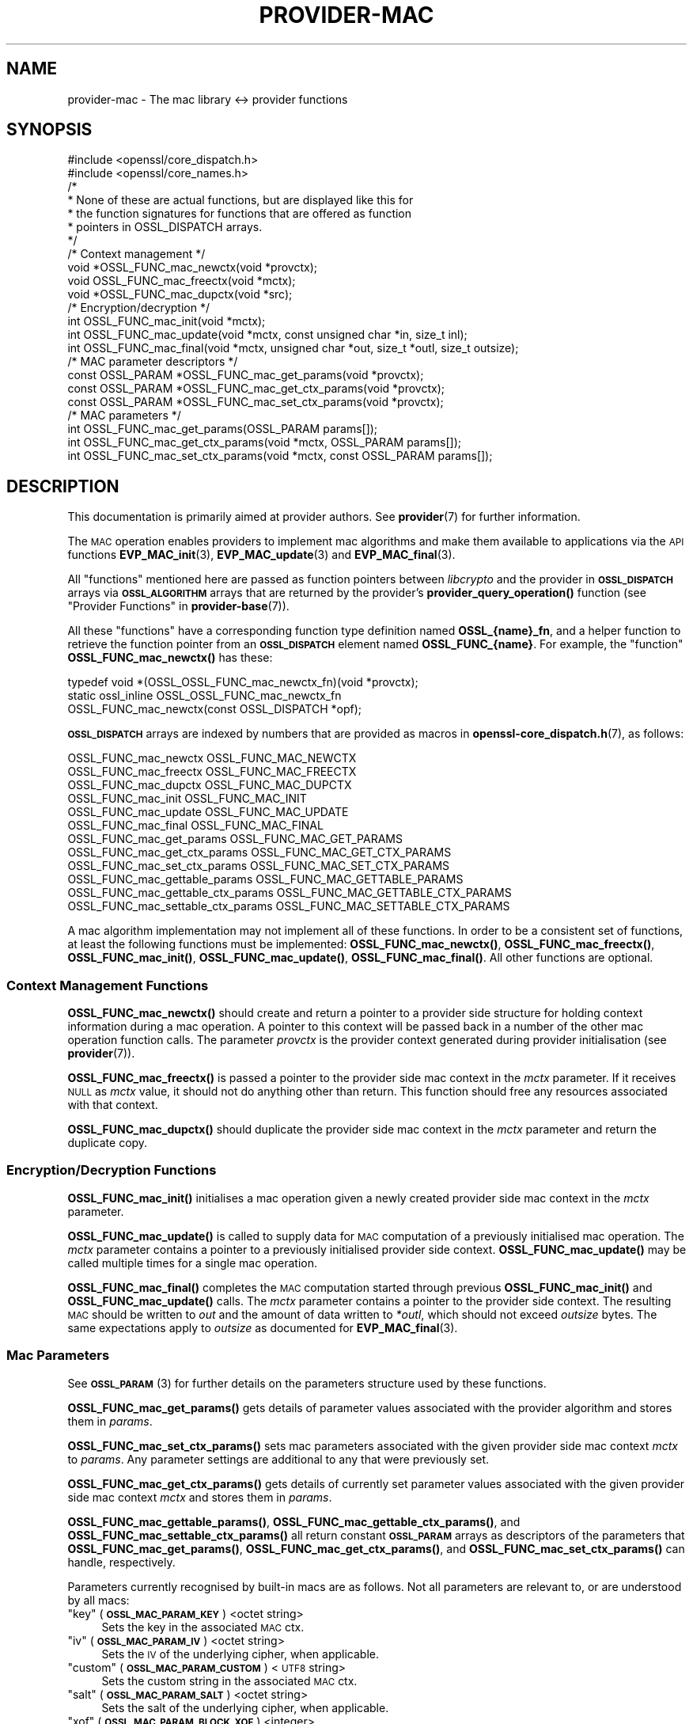 .\" Automatically generated by Pod::Man 4.14 (Pod::Simple 3.40)
.\"
.\" Standard preamble:
.\" ========================================================================
.de Sp \" Vertical space (when we can't use .PP)
.if t .sp .5v
.if n .sp
..
.de Vb \" Begin verbatim text
.ft CW
.nf
.ne \\$1
..
.de Ve \" End verbatim text
.ft R
.fi
..
.\" Set up some character translations and predefined strings.  \*(-- will
.\" give an unbreakable dash, \*(PI will give pi, \*(L" will give a left
.\" double quote, and \*(R" will give a right double quote.  \*(C+ will
.\" give a nicer C++.  Capital omega is used to do unbreakable dashes and
.\" therefore won't be available.  \*(C` and \*(C' expand to `' in nroff,
.\" nothing in troff, for use with C<>.
.tr \(*W-
.ds C+ C\v'-.1v'\h'-1p'\s-2+\h'-1p'+\s0\v'.1v'\h'-1p'
.ie n \{\
.    ds -- \(*W-
.    ds PI pi
.    if (\n(.H=4u)&(1m=24u) .ds -- \(*W\h'-12u'\(*W\h'-12u'-\" diablo 10 pitch
.    if (\n(.H=4u)&(1m=20u) .ds -- \(*W\h'-12u'\(*W\h'-8u'-\"  diablo 12 pitch
.    ds L" ""
.    ds R" ""
.    ds C` ""
.    ds C' ""
'br\}
.el\{\
.    ds -- \|\(em\|
.    ds PI \(*p
.    ds L" ``
.    ds R" ''
.    ds C`
.    ds C'
'br\}
.\"
.\" Escape single quotes in literal strings from groff's Unicode transform.
.ie \n(.g .ds Aq \(aq
.el       .ds Aq '
.\"
.\" If the F register is >0, we'll generate index entries on stderr for
.\" titles (.TH), headers (.SH), subsections (.SS), items (.Ip), and index
.\" entries marked with X<> in POD.  Of course, you'll have to process the
.\" output yourself in some meaningful fashion.
.\"
.\" Avoid warning from groff about undefined register 'F'.
.de IX
..
.nr rF 0
.if \n(.g .if rF .nr rF 1
.if (\n(rF:(\n(.g==0)) \{\
.    if \nF \{\
.        de IX
.        tm Index:\\$1\t\\n%\t"\\$2"
..
.        if !\nF==2 \{\
.            nr % 0
.            nr F 2
.        \}
.    \}
.\}
.rr rF
.\"
.\" Accent mark definitions (@(#)ms.acc 1.5 88/02/08 SMI; from UCB 4.2).
.\" Fear.  Run.  Save yourself.  No user-serviceable parts.
.    \" fudge factors for nroff and troff
.if n \{\
.    ds #H 0
.    ds #V .8m
.    ds #F .3m
.    ds #[ \f1
.    ds #] \fP
.\}
.if t \{\
.    ds #H ((1u-(\\\\n(.fu%2u))*.13m)
.    ds #V .6m
.    ds #F 0
.    ds #[ \&
.    ds #] \&
.\}
.    \" simple accents for nroff and troff
.if n \{\
.    ds ' \&
.    ds ` \&
.    ds ^ \&
.    ds , \&
.    ds ~ ~
.    ds /
.\}
.if t \{\
.    ds ' \\k:\h'-(\\n(.wu*8/10-\*(#H)'\'\h"|\\n:u"
.    ds ` \\k:\h'-(\\n(.wu*8/10-\*(#H)'\`\h'|\\n:u'
.    ds ^ \\k:\h'-(\\n(.wu*10/11-\*(#H)'^\h'|\\n:u'
.    ds , \\k:\h'-(\\n(.wu*8/10)',\h'|\\n:u'
.    ds ~ \\k:\h'-(\\n(.wu-\*(#H-.1m)'~\h'|\\n:u'
.    ds / \\k:\h'-(\\n(.wu*8/10-\*(#H)'\z\(sl\h'|\\n:u'
.\}
.    \" troff and (daisy-wheel) nroff accents
.ds : \\k:\h'-(\\n(.wu*8/10-\*(#H+.1m+\*(#F)'\v'-\*(#V'\z.\h'.2m+\*(#F'.\h'|\\n:u'\v'\*(#V'
.ds 8 \h'\*(#H'\(*b\h'-\*(#H'
.ds o \\k:\h'-(\\n(.wu+\w'\(de'u-\*(#H)/2u'\v'-.3n'\*(#[\z\(de\v'.3n'\h'|\\n:u'\*(#]
.ds d- \h'\*(#H'\(pd\h'-\w'~'u'\v'-.25m'\f2\(hy\fP\v'.25m'\h'-\*(#H'
.ds D- D\\k:\h'-\w'D'u'\v'-.11m'\z\(hy\v'.11m'\h'|\\n:u'
.ds th \*(#[\v'.3m'\s+1I\s-1\v'-.3m'\h'-(\w'I'u*2/3)'\s-1o\s+1\*(#]
.ds Th \*(#[\s+2I\s-2\h'-\w'I'u*3/5'\v'-.3m'o\v'.3m'\*(#]
.ds ae a\h'-(\w'a'u*4/10)'e
.ds Ae A\h'-(\w'A'u*4/10)'E
.    \" corrections for vroff
.if v .ds ~ \\k:\h'-(\\n(.wu*9/10-\*(#H)'\s-2\u~\d\s+2\h'|\\n:u'
.if v .ds ^ \\k:\h'-(\\n(.wu*10/11-\*(#H)'\v'-.4m'^\v'.4m'\h'|\\n:u'
.    \" for low resolution devices (crt and lpr)
.if \n(.H>23 .if \n(.V>19 \
\{\
.    ds : e
.    ds 8 ss
.    ds o a
.    ds d- d\h'-1'\(ga
.    ds D- D\h'-1'\(hy
.    ds th \o'bp'
.    ds Th \o'LP'
.    ds ae ae
.    ds Ae AE
.\}
.rm #[ #] #H #V #F C
.\" ========================================================================
.\"
.IX Title "PROVIDER-MAC 7"
.TH PROVIDER-MAC 7 "2020-12-30" "3.0.0-alpha10-dev" "OpenSSL"
.\" For nroff, turn off justification.  Always turn off hyphenation; it makes
.\" way too many mistakes in technical documents.
.if n .ad l
.nh
.SH "NAME"
provider\-mac \- The mac library <\-> provider functions
.SH "SYNOPSIS"
.IX Header "SYNOPSIS"
.Vb 2
\& #include <openssl/core_dispatch.h>
\& #include <openssl/core_names.h>
\&
\& /*
\&  * None of these are actual functions, but are displayed like this for
\&  * the function signatures for functions that are offered as function
\&  * pointers in OSSL_DISPATCH arrays.
\&  */
\&
\& /* Context management */
\& void *OSSL_FUNC_mac_newctx(void *provctx);
\& void OSSL_FUNC_mac_freectx(void *mctx);
\& void *OSSL_FUNC_mac_dupctx(void *src);
\&
\& /* Encryption/decryption */
\& int OSSL_FUNC_mac_init(void *mctx);
\& int OSSL_FUNC_mac_update(void *mctx, const unsigned char *in, size_t inl);
\& int OSSL_FUNC_mac_final(void *mctx, unsigned char *out, size_t *outl, size_t outsize);
\&
\& /* MAC parameter descriptors */
\& const OSSL_PARAM *OSSL_FUNC_mac_get_params(void *provctx);
\& const OSSL_PARAM *OSSL_FUNC_mac_get_ctx_params(void *provctx);
\& const OSSL_PARAM *OSSL_FUNC_mac_set_ctx_params(void *provctx);
\&
\& /* MAC parameters */
\& int OSSL_FUNC_mac_get_params(OSSL_PARAM params[]);
\& int OSSL_FUNC_mac_get_ctx_params(void *mctx, OSSL_PARAM params[]);
\& int OSSL_FUNC_mac_set_ctx_params(void *mctx, const OSSL_PARAM params[]);
.Ve
.SH "DESCRIPTION"
.IX Header "DESCRIPTION"
This documentation is primarily aimed at provider authors. See \fBprovider\fR\|(7)
for further information.
.PP
The \s-1MAC\s0 operation enables providers to implement mac algorithms and make
them available to applications via the \s-1API\s0 functions \fBEVP_MAC_init\fR\|(3),
\&\fBEVP_MAC_update\fR\|(3) and \fBEVP_MAC_final\fR\|(3).
.PP
All \*(L"functions\*(R" mentioned here are passed as function pointers between
\&\fIlibcrypto\fR and the provider in \fB\s-1OSSL_DISPATCH\s0\fR arrays via
\&\fB\s-1OSSL_ALGORITHM\s0\fR arrays that are returned by the provider's
\&\fBprovider_query_operation()\fR function
(see \*(L"Provider Functions\*(R" in \fBprovider\-base\fR\|(7)).
.PP
All these \*(L"functions\*(R" have a corresponding function type definition
named \fBOSSL_{name}_fn\fR, and a helper function to retrieve the
function pointer from an \fB\s-1OSSL_DISPATCH\s0\fR element named
\&\fBOSSL_FUNC_{name}\fR.
For example, the \*(L"function\*(R" \fBOSSL_FUNC_mac_newctx()\fR has these:
.PP
.Vb 3
\& typedef void *(OSSL_OSSL_FUNC_mac_newctx_fn)(void *provctx);
\& static ossl_inline OSSL_OSSL_FUNC_mac_newctx_fn
\&     OSSL_FUNC_mac_newctx(const OSSL_DISPATCH *opf);
.Ve
.PP
\&\fB\s-1OSSL_DISPATCH\s0\fR arrays are indexed by numbers that are provided as
macros in \fBopenssl\-core_dispatch.h\fR\|(7), as follows:
.PP
.Vb 3
\& OSSL_FUNC_mac_newctx               OSSL_FUNC_MAC_NEWCTX
\& OSSL_FUNC_mac_freectx              OSSL_FUNC_MAC_FREECTX
\& OSSL_FUNC_mac_dupctx               OSSL_FUNC_MAC_DUPCTX
\&
\& OSSL_FUNC_mac_init                 OSSL_FUNC_MAC_INIT
\& OSSL_FUNC_mac_update               OSSL_FUNC_MAC_UPDATE
\& OSSL_FUNC_mac_final                OSSL_FUNC_MAC_FINAL
\&
\& OSSL_FUNC_mac_get_params           OSSL_FUNC_MAC_GET_PARAMS
\& OSSL_FUNC_mac_get_ctx_params       OSSL_FUNC_MAC_GET_CTX_PARAMS
\& OSSL_FUNC_mac_set_ctx_params       OSSL_FUNC_MAC_SET_CTX_PARAMS
\&
\& OSSL_FUNC_mac_gettable_params      OSSL_FUNC_MAC_GETTABLE_PARAMS
\& OSSL_FUNC_mac_gettable_ctx_params  OSSL_FUNC_MAC_GETTABLE_CTX_PARAMS
\& OSSL_FUNC_mac_settable_ctx_params  OSSL_FUNC_MAC_SETTABLE_CTX_PARAMS
.Ve
.PP
A mac algorithm implementation may not implement all of these functions.
In order to be a consistent set of functions, at least the following functions
must be implemented: \fBOSSL_FUNC_mac_newctx()\fR, \fBOSSL_FUNC_mac_freectx()\fR, \fBOSSL_FUNC_mac_init()\fR,
\&\fBOSSL_FUNC_mac_update()\fR, \fBOSSL_FUNC_mac_final()\fR.
All other functions are optional.
.SS "Context Management Functions"
.IX Subsection "Context Management Functions"
\&\fBOSSL_FUNC_mac_newctx()\fR should create and return a pointer to a provider side
structure for holding context information during a mac operation.
A pointer to this context will be passed back in a number of the other mac
operation function calls.
The parameter \fIprovctx\fR is the provider context generated during provider
initialisation (see \fBprovider\fR\|(7)).
.PP
\&\fBOSSL_FUNC_mac_freectx()\fR is passed a pointer to the provider side mac context in
the \fImctx\fR parameter.
If it receives \s-1NULL\s0 as \fImctx\fR value, it should not do anything other than
return.
This function should free any resources associated with that context.
.PP
\&\fBOSSL_FUNC_mac_dupctx()\fR should duplicate the provider side mac context in the
\&\fImctx\fR parameter and return the duplicate copy.
.SS "Encryption/Decryption Functions"
.IX Subsection "Encryption/Decryption Functions"
\&\fBOSSL_FUNC_mac_init()\fR initialises a mac operation given a newly created provider
side mac context in the \fImctx\fR parameter.
.PP
\&\fBOSSL_FUNC_mac_update()\fR is called to supply data for \s-1MAC\s0 computation of a previously
initialised mac operation.
The \fImctx\fR parameter contains a pointer to a previously initialised provider
side context.
\&\fBOSSL_FUNC_mac_update()\fR may be called multiple times for a single mac operation.
.PP
\&\fBOSSL_FUNC_mac_final()\fR completes the \s-1MAC\s0 computation started through previous
\&\fBOSSL_FUNC_mac_init()\fR and \fBOSSL_FUNC_mac_update()\fR calls.
The \fImctx\fR parameter contains a pointer to the provider side context.
The resulting \s-1MAC\s0 should be written to \fIout\fR and the amount of data written
to \fI*outl\fR, which should not exceed \fIoutsize\fR bytes.
The same expectations apply to \fIoutsize\fR as documented for
\&\fBEVP_MAC_final\fR\|(3).
.SS "Mac Parameters"
.IX Subsection "Mac Parameters"
See \s-1\fBOSSL_PARAM\s0\fR\|(3) for further details on the parameters structure used by
these functions.
.PP
\&\fBOSSL_FUNC_mac_get_params()\fR gets details of parameter values associated with the
provider algorithm and stores them in \fIparams\fR.
.PP
\&\fBOSSL_FUNC_mac_set_ctx_params()\fR sets mac parameters associated with the given
provider side mac context \fImctx\fR to \fIparams\fR.
Any parameter settings are additional to any that were previously set.
.PP
\&\fBOSSL_FUNC_mac_get_ctx_params()\fR gets details of currently set parameter values
associated with the given provider side mac context \fImctx\fR and stores them
in \fIparams\fR.
.PP
\&\fBOSSL_FUNC_mac_gettable_params()\fR, \fBOSSL_FUNC_mac_gettable_ctx_params()\fR, and
\&\fBOSSL_FUNC_mac_settable_ctx_params()\fR all return constant \fB\s-1OSSL_PARAM\s0\fR arrays
as descriptors of the parameters that \fBOSSL_FUNC_mac_get_params()\fR,
\&\fBOSSL_FUNC_mac_get_ctx_params()\fR, and \fBOSSL_FUNC_mac_set_ctx_params()\fR can handle,
respectively.
.PP
Parameters currently recognised by built-in macs are as follows. Not all
parameters are relevant to, or are understood by all macs:
.ie n .IP """key"" (\fB\s-1OSSL_MAC_PARAM_KEY\s0\fR) <octet string>" 4
.el .IP "``key'' (\fB\s-1OSSL_MAC_PARAM_KEY\s0\fR) <octet string>" 4
.IX Item "key (OSSL_MAC_PARAM_KEY) <octet string>"
Sets the key in the associated \s-1MAC\s0 ctx.
.ie n .IP """iv"" (\fB\s-1OSSL_MAC_PARAM_IV\s0\fR) <octet string>" 4
.el .IP "``iv'' (\fB\s-1OSSL_MAC_PARAM_IV\s0\fR) <octet string>" 4
.IX Item "iv (OSSL_MAC_PARAM_IV) <octet string>"
Sets the \s-1IV\s0 of the underlying cipher, when applicable.
.ie n .IP """custom"" (\fB\s-1OSSL_MAC_PARAM_CUSTOM\s0\fR) <\s-1UTF8\s0 string>" 4
.el .IP "``custom'' (\fB\s-1OSSL_MAC_PARAM_CUSTOM\s0\fR) <\s-1UTF8\s0 string>" 4
.IX Item "custom (OSSL_MAC_PARAM_CUSTOM) <UTF8 string>"
Sets the custom string in the associated \s-1MAC\s0 ctx.
.ie n .IP """salt"" (\fB\s-1OSSL_MAC_PARAM_SALT\s0\fR) <octet string>" 4
.el .IP "``salt'' (\fB\s-1OSSL_MAC_PARAM_SALT\s0\fR) <octet string>" 4
.IX Item "salt (OSSL_MAC_PARAM_SALT) <octet string>"
Sets the salt of the underlying cipher, when applicable.
.ie n .IP """xof"" (\fB\s-1OSSL_MAC_PARAM_BLOCK_XOF\s0\fR) <integer>" 4
.el .IP "``xof'' (\fB\s-1OSSL_MAC_PARAM_BLOCK_XOF\s0\fR) <integer>" 4
.IX Item "xof (OSSL_MAC_PARAM_BLOCK_XOF) <integer>"
Sets \s-1XOF\s0 mode in the associated \s-1MAC\s0 ctx.
0 means no \s-1XOF\s0 mode, 1 means \s-1XOF\s0 mode.
.ie n .IP """flags"" (\fB\s-1OSSL_MAC_PARAM_FLAGS\s0\fR) <integer>" 4
.el .IP "``flags'' (\fB\s-1OSSL_MAC_PARAM_FLAGS\s0\fR) <integer>" 4
.IX Item "flags (OSSL_MAC_PARAM_FLAGS) <integer>"
Gets flags associated with the \s-1MAC.\s0
.ie n .IP """cipher"" (\fB\s-1OSSL_MAC_PARAM_CIPHER\s0\fR) <\s-1UTF8\s0 string>" 4
.el .IP "``cipher'' (\fB\s-1OSSL_MAC_PARAM_CIPHER\s0\fR) <\s-1UTF8\s0 string>" 4
.IX Item "cipher (OSSL_MAC_PARAM_CIPHER) <UTF8 string>"
.PD 0
.ie n .IP """digest"" (\fB\s-1OSSL_MAC_PARAM_DIGEST\s0\fR) <\s-1UTF8\s0 string>" 4
.el .IP "``digest'' (\fB\s-1OSSL_MAC_PARAM_DIGEST\s0\fR) <\s-1UTF8\s0 string>" 4
.IX Item "digest (OSSL_MAC_PARAM_DIGEST) <UTF8 string>"
.PD
Sets the name of the underlying cipher or digest to be used.
It must name a suitable algorithm for the \s-1MAC\s0 that's being used.
.ie n .IP """properties"" (\fB\s-1OSSL_MAC_PARAM_PROPERTIES\s0\fR) <\s-1UTF8\s0 string>" 4
.el .IP "``properties'' (\fB\s-1OSSL_MAC_PARAM_PROPERTIES\s0\fR) <\s-1UTF8\s0 string>" 4
.IX Item "properties (OSSL_MAC_PARAM_PROPERTIES) <UTF8 string>"
Sets the properties to be queried when trying to fetch the underlying algorithm.
This must be given together with the algorithm naming parameter to be
considered valid.
.ie n .IP """size"" (\fB\s-1OSSL_MAC_PARAM_SIZE\s0\fR) <integer>" 4
.el .IP "``size'' (\fB\s-1OSSL_MAC_PARAM_SIZE\s0\fR) <integer>" 4
.IX Item "size (OSSL_MAC_PARAM_SIZE) <integer>"
Can be used to get the resulting \s-1MAC\s0 size.
.Sp
With some \s-1MAC\s0 algorithms, it can also be used to set the size that the
resulting \s-1MAC\s0 should have.
Allowable sizes are decided within each implementation.
.SH "RETURN VALUES"
.IX Header "RETURN VALUES"
\&\fBOSSL_FUNC_mac_newctx()\fR and \fBOSSL_FUNC_mac_dupctx()\fR should return the newly created
provider side mac context, or \s-1NULL\s0 on failure.
.PP
\&\fBOSSL_FUNC_mac_init()\fR, \fBOSSL_FUNC_mac_update()\fR, \fBOSSL_FUNC_mac_final()\fR, \fBOSSL_FUNC_mac_get_params()\fR,
\&\fBOSSL_FUNC_mac_get_ctx_params()\fR and \fBOSSL_FUNC_mac_set_ctx_params()\fR should return 1 for
success or 0 on error.
.PP
\&\fBOSSL_FUNC_mac_gettable_params()\fR, \fBOSSL_FUNC_mac_gettable_ctx_params()\fR and
\&\fBOSSL_FUNC_mac_settable_ctx_params()\fR should return a constant \fB\s-1OSSL_PARAM\s0\fR
array, or \s-1NULL\s0 if none is offered.
.SH "SEE ALSO"
.IX Header "SEE ALSO"
\&\fBprovider\fR\|(7)
.SH "HISTORY"
.IX Header "HISTORY"
The provider \s-1MAC\s0 interface was introduced in OpenSSL 3.0.
.SH "COPYRIGHT"
.IX Header "COPYRIGHT"
Copyright 2019\-2020 The OpenSSL Project Authors. All Rights Reserved.
.PP
Licensed under the Apache License 2.0 (the \*(L"License\*(R").  You may not use
this file except in compliance with the License.  You can obtain a copy
in the file \s-1LICENSE\s0 in the source distribution or at
<https://www.openssl.org/source/license.html>.
